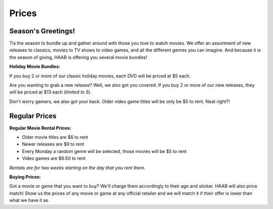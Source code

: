 Prices
======

Season's Greetings!
-------------------
Tis the season to bundle up and gather around with those you love to watch 
movies. We offer an assortment of new releases to classics, movies to TV shows
to video games, and all the different genres you can imagine. 
And because it is the season of giving, HAAB is offering you several movie 
bundles!


**Holiday Movie Bundles:**

If you buy 2 or more of our classic holiday movies, each DVD will be priced at 
$5 each.

Are you wanting to grab a new release? Well, we also got you covered. If you buy
2 or more of our new releases, they will be priced at $13 each (*limited to 5*).

Don't worry gamers, we also got your back. Older video game titles will be only
be $5 to rent. Neat right?!


Regular Prices
--------------

**Regular Movie Rental Prices:**

* Older movie titles are $6 to rent
* Newer releases are $9 to rent
* Every Monday a random genre will be selected, those movies will be $5 to rent
* Video games are $6.50 to rent

*Rentals are for two weeks starting on the day that you rent them.*


**Buying Prices:**

Got a movie or game that you want to buy? We'll charge them accordingly to their
age and sticker. HAAB will also price match! Show us the prices of any movie or
game at any official retailer and we will match it if their offer is lower than
what we have it as.